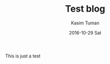#+TITLE:       Test blog
#+AUTHOR:      Kasim Tuman
#+EMAIL:       kasim@x220
#+DATE:        2016-10-29 Sat
#+URI:         /blog/%y/%m/%d/test-blog
#+KEYWORDS:    tag, ntag
#+TAGS:        emacs, clojure
#+LANGUAGE:    en
#+OPTIONS:     H:3 num:nil toc:nil \n:nil ::t |:t ^:nil -:nil f:t *:t <:t
#+DESCRIPTION: Just testing

This is just a test
